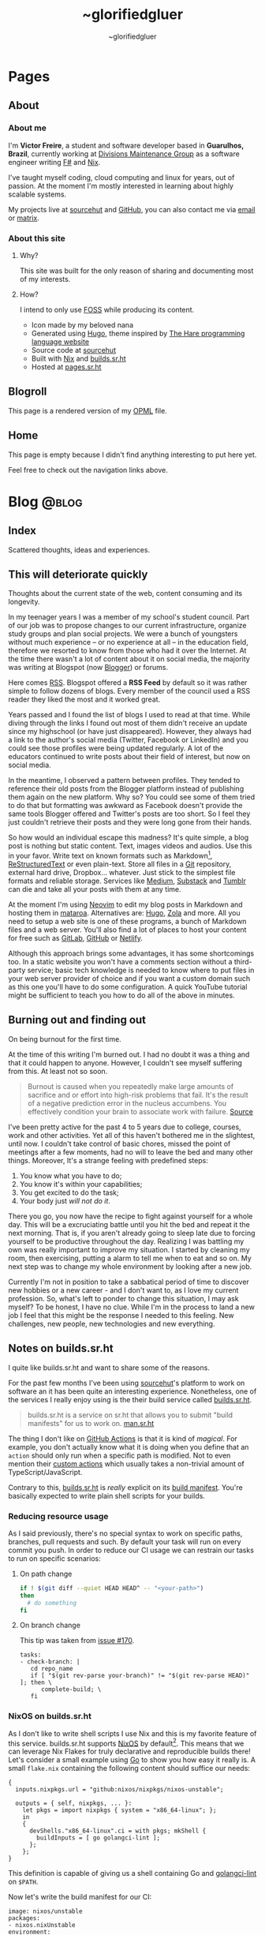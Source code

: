 #+TITLE: ~glorifiedgluer
#+AUTHOR: ~glorifiedgluer

#+HUGO_BASE_DIR: ../

* Pages
:PROPERTIES:
:EXPORT_HUGO_SECTION: /
:END:
** About
:PROPERTIES:
:EXPORT_TITLE: About
:EXPORT_FILE_NAME: about
:EXPORT_HUGO_CUSTOM_FRONT_MATTER: :description About this site and me.
:END:
*** About me
I'm *Victor Freire*, a student and software developer based in *Guarulhos,
Brazil*, currently working at [[https://divionsmg.com][Divisions Maintenance Group]] as a
software engineer writing [[https://fsharp.org/][F#]] and [[https://nixos.org][Nix]].

I've taught myself coding, cloud computing and linux for years, out of passion.
At the moment I'm mostly interested in learning about highly scalable systems.

My projects live at [[https://git.sr.ht/~glorifiedgluer][sourcehut]] and [[https://github.com/ratsclub][GitHub]], you can also contact me via [[mailto:victor@freire.dev.br][email]] or
[[https://matrix.to/#/@stoicallyincorrect:mdzk.app][matrix]].

*** About this site

**** Why?
This site was built for the only reason of sharing and documenting most of my
interests.

**** How?
I intend to only use [[https://www.gnu.org/philosophy/floss-and-foss.html][FOSS]] while producing its content.

- Icon made by my beloved nana
- Generated using [[https://hugo.io][Hugo]], theme inspired by [[https://harelang.org][The Hare programming language website]]
- Source code at [[https://git.sr.ht/~glorifiedgluer/monorepo/tree/main/item/glorifiedgluercom][sourcehut]]
- Built with [[https://nixos.org][Nix]] and [[https://builds.sr.ht/~glorifiedgluer/monorepo][builds.sr.ht]]
- Hosted at [[https://srht.site/][pages.sr.ht]]

** Blogroll
:PROPERTIES:
:EXPORT_TITLE: Blogroll
:EXPORT_FILE_NAME: blogroll
:EXPORT_HUGO_CUSTOM_FRONT_MATTER: :description A rendered version of my OPML file. :layout blogroll
:END:
This page is a rendered version of my [[https://en.wikipedia.org/wiki/OPML][OPML]] file.

** Home
:PROPERTIES:
:EXPORT_TITLE: ~glorifiedgluer
:EXPORT_FILE_NAME: _index
:EXPORT_HUGO_TYPE: homepage
:EXPORT_HUGO_CUSTOM_FRONT_MATTER: :description ~glorifiedgluer's personal website.
:END:
This page is empty because I didn't find anything interesting to put here yet.

Feel free to check out the navigation links above.

* Blog :@blog:
:PROPERTIES:
:EXPORT_HUGO_SECTION: blog
:END:
** Index
:PROPERTIES:
:EXPORT_TITLE: ~glorifiedgluer blog
:EXPORT_FILE_NAME: _index
:EXPORT_DATE: 1970-01-01
:END:
#+begin_description
Scattered thoughts, ideas and experiences.
#+end_description
** This will deteriorate quickly
:PROPERTIES:
:EXPORT_FILE_NAME: this-will-deteriorate-quickly
:EXPORT_HUGO_CUSTOM_FRONT_MATTER: :slug this-will-deteriorate-quickly
:EXPORT_DATE: 2020-03-01
:END:
#+begin_description
Thoughts about the current state of the web, content consuming and its longevity.
#+end_description

In my teenager years I was a member of my school's student council. Part of our
job was to propose changes to our current infrastructure, organize study groups
and plan social projects. We were a bunch of youngsters without much experience
-- or no experience at all -- in the education field, therefore we resorted to
know from those who had it over the Internet. At the time there wasn't a lot of
content about it on social media, the majority was writing at Blogspot (now
[[https://blogger.com][Blogger]]) or forums.

Here comes [[https://pt.wikipedia.org/wiki/RSS][RSS]]. Blogspot offered a *RSS Feed* by default so it was rather simple
to follow dozens of blogs. Every member of the council used a RSS reader they
liked the most and it worked great.

Years passed and I found the list of blogs I used to read at that time. While
diving through the links I found out most of them didn't receive an update since
my highschool (or have just disappeared). However, they always had a link to the
author's social media (Twitter, Facebook or LinkedIn) and you could see those
profiles were being updated regularly. A lot of the educators continued to write
posts about their field of interest, but now on social media.

In the meantime, I observed a pattern between profiles. They tended to reference
their old posts from the Blogger platform instead of publishing them again on
the new platform. Why so? You could see some of them tried to do that but
formatting was awkward as Facebook doesn't provide the same tools Blogger
offered and Twitter's posts are too short. So I feel they just couldn't retrieve
their posts and they were long gone from their hands.

So how would an individual escape this madness? It's quite simple, a blog post
is nothing but static content. Text, images videos and audios. Use this in your
favor. Write text on known formats such as Markdown[fn:1], [[https://pt.wikipedia.org/wiki/ReStructuredText][ReStructuredText]] or
even plain-text. Store all files in a [[https://git-scm.com][Git]] repository, external hard drive,
Dropbox... whatever. Just stick to the simplest file formats and reliable
storage. Services like [[https://medium.com][Medium]], [[https://substack.com][Substack]] and [[https://tumblr.com][Tumblr]] can die and take all your
posts with them at any time.

At the moment I'm using [[https://neovim.io][Neovim]] to edit my blog posts in Markdown and hosting
them in [[https://mataroa.blog][mataroa]]. Alternatives are: [[https://gohugo.io][Hugo]], [[https://getzola.org][Zola]] and more. All you need to setup a
web site is one of these programs, a bunch of Markdown files and a web server.
You'll also find a lot of places to host your content for free such as [[https://gitlab.com][GitLab]],
[[https://github.com][GitHub]] or [[https://netlify.com][Netlify]].

Although this approach brings some advantages, it has some shortcomings too. In
a static website you won't have a comments section without a third-party
service; basic tech knowledge is needed to know where to put files in your web
server provider of choice and if you want a custom domain such as this one
you'll have to do some configuration. A quick YouTube tutorial might be
sufficient to teach you how to do all of the above in minutes.

[fn:1] Even better if following a specification such as [[https://commonmark.org/]]

** Burning out and finding out
:PROPERTIES:
:EXPORT_FILE_NAME: burning-out-and-finding-out
:EXPORT_HUGO_CUSTOM_FRONT_MATTER: :slug burning-out-and-finding-out
:EXPORT_DATE: 2021-08-31
:END:
#+begin_description
On being burnout for the first time.
#+end_description
At the time of this writing I'm burned out. I had no doubt it was a thing and
that it could happen to anyone. However, I couldn't see myself suffering from
this. At least not so soon.

#+begin_quote
  Burnout is caused when you repeatedly make large amounts of sacrifice and or
  effort into high-risk problems that fail. It's the result of a negative
  prediction error in the nucleus accumbens. You effectively condition your
  brain to associate work with failure.
  [[https://news.ycombinator.com/item?id=5630618][Source]]
#+end_quote

I've been pretty active for the past 4 to 5 years due to college, courses, work
and other activities. Yet all of this haven't bothered me in the slightest,
until now. I couldn't take control of basic chores, missed the point of meetings
after a few moments, had no will to leave the bed and many other things.
Moreover, It's a strange feeling with predefined steps:

1. You know what you have to do;
2. You know it's within your capabilities;
3. You get excited to do the task;
4. Your body just /will not do it/.

There you go, you now have the recipe to fight against yourself for a whole day.
This will be a excruciating battle until you hit the bed and repeat it the next
morning. That is, if you aren't already going to sleep late due to forcing
yourself to be productive throughout the day. Realizing I was battling my own
was really important to improve my situation. I started by cleaning my room,
then exercising, putting a alarm to tell me when to eat and so on. My next step
was to change my whole environment by looking after a new job.

Currently I'm not in position to take a sabbatical period of time to discover
new hobbies or a new career - and I don't want to, as I love my current
profession. So, what's left to ponder to change this situation, I may ask
myself? To be honest, I have no clue. While I'm in the process to land a new job
I feel that this might be the response I needed to this feeling. New challenges,
new people, new technologies and new everything.

** Notes on builds.sr.ht
:PROPERTIES:
:EXPORT_DATE: 2022-04-29
:EXPORT_FILE_NAME: notes-on-buildssrht
:EXPORT_HUGO_CUSTOM_FRONT_MATTER: :slug notes-on-buildssrht
:END:
#+begin_description
I quite like builds.sr.ht and want to share some of the reasons.
#+end_description

For the past few months I've been using [[https://sr.ht][sourcehut]]'s platform to work on software
an it has been quite an interesting experience. Nonetheless, one of the services
I really enjoy using is the their build service called [[https://builds.sr.ht][builds.sr.ht]].

#+begin_quote
  builds.sr.ht is a service on sr.ht that allows you to submit "build manifests"
  for us to work on.
  [[https://man.sr.ht/builds.sr.ht/][man.sr.ht]]
#+end_quote

The thing I don't like on [[https://github.com/features/actions][GitHub Actions]] is that it is kind of /magical/. For
example, you don't actually know what it is doing when you define that an
=action= should only run when a specific path is modified. Not to even mention
their [[https://docs.github.com/pt/actions/creating-actions][custom actions]] which usually takes a non-trivial amount of
TypeScript/JavaScript.

Contrary to this, [[https://builds.sr.ht][builds.sr.ht]] is /really/ explicit on its [[https://man.sr.ht/builds.sr.ht/manifest.md][build manifest]].
You're basically expected to write plain shell scripts for your builds.

*** Reducing resource usage
   :PROPERTIES:
   :CUSTOM_ID: reducing-resource-usage
   :END:
As I said previously, there's no special syntax to work on specific paths,
branches, pull requests and such. By default your task will run on every commit
you push. In order to reduce our CI usage we can restrain our tasks to run on
specific scenarios:

**** On path change
    :PROPERTIES:
    :CUSTOM_ID: on-path-change
    :END:
#+begin_src sh
if ! $(git diff --quiet HEAD HEAD^ -- "<your-path>")
then
  # do something
fi
#+end_src

**** On branch change
    :PROPERTIES:
    :CUSTOM_ID: on-branch-change
    :END:
This tip was taken from [[https://todo.sr.ht/~sircmpwn/builds.sr.ht/170][issue #170]].

#+begin_example
tasks:
- check-branch: |
   cd repo_name
   if [ "$(git rev-parse your-branch)" != "$(git rev-parse HEAD)" ]; then \
      complete-build; \
   fi
#+end_example

*** NixOS on builds.sr.ht
   :PROPERTIES:
   :CUSTOM_ID: nixos-on-builds.sr.ht
   :END:
As I don't like to write shell scripts I use Nix and this is my favorite feature
of this service. builds.sr.ht supports [[https://nixos.org][NixOS]] by default[fn:1]. This means that
we can leverage Nix Flakes for truly declarative and reproducible builds there!
Let's consider a small example using [[https://go.dev][Go]] to show you how easy it really is. A
small =flake.nix= containing the following content should suffice our needs:

#+begin_example
{
  inputs.nixpkgs.url = "github:nixos/nixpkgs/nixos-unstable";

  outputs = { self, nixpkgs, ... }:
    let pkgs = import nixpkgs { system = "x86_64-linux"; };
    in
    {
      devShells."x86_64-linux".ci = with pkgs; mkShell {
        buildInputs = [ go golangci-lint ];
      };
    };
}
#+end_example

This definition is capable of giving us a shell containing Go and [[https://github.com/golangci/golangci-lint][golangci-lint]]
on =$PATH=.

Now let's write the build manifest for our CI:

#+begin_example
image: nixos/unstable
packages:
- nixos.nixUnstable
environment:
  NIX_CONFIG: "experimental-features = nix-command flakes"
tasks:
  - lint: |
      cd source
      nix develop .#ci -c golangci-lint run
  - test: |
      cd source
      nix develop .#ci -c go test ./...
  - build: |
      cd source
      nix develop .#ci -c go build
#+end_example

And that's it! We have our CI up and running with the guarantee of having our
tools being the same on every run. No sudden updates or unexpected behavior.

[fn:1] [[https://man.sr.ht/builds.sr.ht/compatibility.md#nixos]]

** Starting a personal monorepo
:PROPERTIES:
:EXPORT_DATE: 2022-05-11
:END:
#+begin_description
Starting my journey with a personal monorepo managed by Nix.
#+end_description

I've been using [[https://nixos.org][Nix]] as my package manager for 4 years now and it has been the
best /computer-related/ decision I have ever made and fortunately, for the past
few years its ecosystem has been growing a lot[fn:1] [fn:2] [fn:3]. Some of this
movement is due to the advent o [[https://nixos.wiki/wiki/Flakes][Flakes]] that makes it /way/ easier to share
reproducible outputs than the previous Nix solution of channels.

Considering that I can use Nix:

- to share build artifacts (binaries, Nix modules and such);
- to manage my dependencies;
- as a build system.

I thought to myself: "Why not build a personal monorepo"? I mean, this might
sound like a weird conclusion to take from all of this but I can explain! I
swear!

*** Rationale
  :PROPERTIES:
  :CUSTOM_ID: rationale
  :END:
Sometimes I just get bored setting up a new project. Create a new repository,
setup the dependencies, write a CI manifest... it's too tiresome! I won't even
mention the pain in the ass that is to write multiple projects on the multiple
machines. The clone, fetch, pull and push dance is just too much when I could be
coding already.

Most of my personal projects are written in [[https://go.dev][Go]], a really boring language that
takes its time to include new features and release new versions. This means that
an update won't break them and that I can take advantage of a way to share the
same compiler and tooling version through my projects.

If you're a Nix user, a single command would show you all the outputs available
for use: =nix flake show sourcehut:~glorifiedgluer/monorepo=. This also means
that you can import this repo as an input on your =flake.nix= file and use any
of my projects as you please.

The CI can be simplified to a simple shell conditional:

#+begin_src yaml
tasks:
  - someproject: |
      cd monorepo
      if ! $(git diff --quiet HEAD HEAD^ -- "someproject")
      then
        # do something if the project got an update
      fi
#+end_src

Nonetheless, the best reason to try this is out is to have some fun and explore
new challenges with version control and build systems! ;-)

*** Expectation
  :PROPERTIES:
  :CUSTOM_ID: expectation
  :END:
I mean... none? lol. Being serious now, I don't expect my projects to become
something used by hundreds or thousands of users as most of them are done out of
passion/need. So the rationale above is composed of things that personally took
out part of the joy of bulding out something and seeing it run.

Is this going to work? I have no idea as I don't have much experience with
monorepos. I'm not really sure if this is going to scale or bore me in other
ways. The only certainty I have is that I'm having fun doing it /right now/!

You can see the repository on the links below:

- [[https://github.com/ratsclub/monorepo][GitHub]]
- [[https://git.sr.ht/~glorifiedgluer/monorepo/][sourcehut]]

[fn:1] https://blog.replit.com/nix
[fn:2] https://shopify.engineering/what-is-nix
[fn:3] https://hercules-ci.com/
